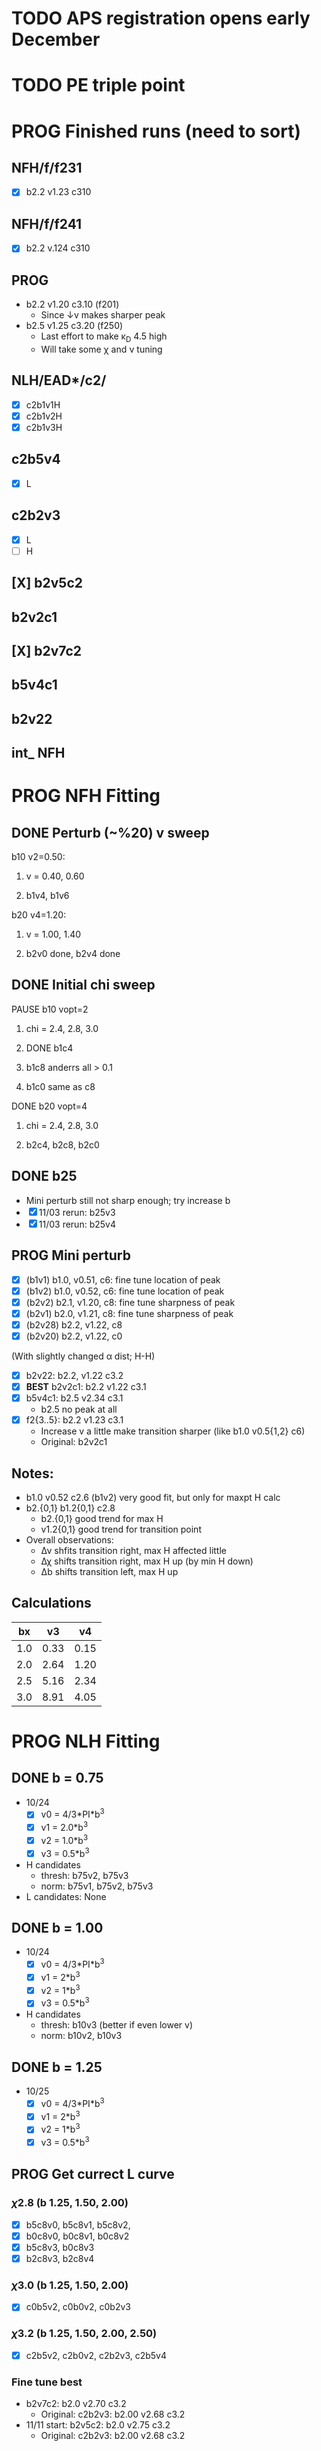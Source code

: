 :properties:
#+STARTUP: indent
#+STARTUP: overview
#+STARTUP: entitiespretty
:end:

* TODO APS registration opens early December
* TODO PE triple point


* PROG Finished runs (need to sort)
** NFH/f/f231
- [X] b2.2 v1.23 c310
** NFH/f/f241
- [X] b2.2 v.124 c310
** PROG 
- b2.2 v1.20 c3.10 (f201)
  - Since \darr{}v makes sharper peak
- b2.5 v1.25 c3.20 (f250)
  - Last effort to make \kappa_D 4.5 high
  - Will take some \chi and \nu tuning

** NLH/EAD*/c2/
- [X] c2b1v1H
- [X] c2b1v2H
- [X] c2b1v3H

** c2b5v4
- [X] L
** c2b2v3
- [X] L
- [ ] H 

** [X] b2v5c2
** b2v2c1
** [X] b2v7c2
** b5v4c1

** b2v22

** int_ NFH

* PROG NFH Fitting
** DONE Perturb (~%20) v sweep
**** b10 v2=0.50: 
***** v = 0.40, 0.60
***** b1v4, b1v6
**** b20 v4=1.20:
***** v = 1.00, 1.40
***** b2v0 done, b2v4 done
** DONE Initial chi sweep
**** PAUSE b10 vopt=2
***** chi = 2.4, 2.8, 3.0
***** DONE b1c4 
***** b1c8 anderrs all > 0.1
***** b1c0 same as c8
**** DONE b20 vopt=4
***** chi = 2.4, 2.8, 3.0
***** b2c4, b2c8, b2c0

** DONE b25
- Mini perturb still not sharp enough; try increase b
- [X] 11/03 rerun: b25v3
- [X] 11/03 rerun: b25v4
  
** PROG Mini perturb
- [X] (b1v1) b1.0, v0.51, c6: fine tune location of peak
- [X] (b1v2) b1.0, v0.52, c6: fine tune location of peak
- [X] (b2v2) b2.1, v1.20, c8: fine tune sharpness of peak
- [X] (b2v1) b2.0, v1.21, c8: fine tune sharpness of peak
- [X] (b2v28) b2.2, v1.22, c8
- [X] (b2v20) b2.2, v1.22, c0

(With slightly changed \alpha dist; H-H)
- [X] b2v22:  b2.2, v1.22 c3.2
- [X] *BEST* b2v2c1: b2.2 v1.22 c3.1
- [X] b5v4c1: b2.5 v2.34 c3.1
  - b2.5 no peak at all
- [X] f2{3..5}: b2.2 v1.23 c3.1
  - Increase v a little make transition sharper (like b1.0 v0.5{1,2} c6)
  - Original: b2v2c1

** Notes:
- b1.0 v0.52 c2.6 (b1v2) very good fit, but only for maxpt H calc
- b2.{0,1} b1.2{0,1} c2.8
  - b2.{0,1} good trend for max H
  - v1.2{0,1} good trend for transition point
- Overall observations:
  - \Delta{}\nu shfits transition right, max H affected little
  - \Delta{}\chi shifts transition right, max H up (by min H down)
  - \Delta{}b shifts transition left, max H up

** Calculations
|  bx |   v3 |   v4 |
|-----+------+------|
| 1.0 | 0.33 | 0.15 |
| 2.0 | 2.64 | 1.20 |
| 2.5 | 5.16 | 2.34 |
| 3.0 | 8.91 | 4.05 |
#+TBLFM: $2=$1^3*0.33;%.2f::$3=$1^3*0.15;%.2f


* PROG NLH Fitting
** DONE b = 0.75
- 10/24
  - [X] v0 = 4/3*PI*b^3
  - [X] v1 = 2.0*b^3
  - [X] v2 = 1.0*b^3
  - [X] v3 = 0.5*b^3
- H candidates
  - thresh: b75v2, b75v3
  - norm: b75v1, b75v2, b75v3
- L candidates: None

** DONE b = 1.00
- 10/24
  - [X] v0 = 4/3*PI*b^3
  - [X] v1 = 2*b^3
  - [X] v2 = 1*b^3
  - [X] v3 = 0.5*b^3
- H candidates
  - thresh: b10v3 (better if even lower v)
  - norm: b10v2, b10v3
    
** DONE b = 1.25
- 10/25
  - [X] v0 = 4/3*PI*b^3
  - [X] v1 = 2*b^3
  - [X] v2 = 1*b^3
  - [X] v3 = 0.5*b^3

** PROG Get currect L curve
*** \chi 2.8 (b 1.25, 1.50, 2.00)
- [X] b5c8v0, b5c8v1, b5c8v2,
- [X] b0c8v0, b0c8v1, b0c8v2
- [X] b5c8v3, b0c8v3
- [X] b2c8v3, b2c8v4
*** \chi 3.0 (b 1.25, 1.50, 2.00)
- [X] c0b5v2, c0b0v2, c0b2v3
*** \chi 3.2 (b 1.25, 1.50, 2.00, 2.50)
- [X] c2b5v2, c2b0v2, c2b2v3, c2b5v4
*** Fine tune best 
- b2v7c2: b2.0 v2.70 c3.2
  - Original: c2b2v3: b2.00 v2.68 c3.2
- 11/11 start: b2v5c2: b2.0 v2.75 c3.2
  - Original: c2b2v3: b2.00 v2.68 c3.2

** Best so far: c2b2v3. Try mixture to see if sufficient
- Norm is also getting close to exptl resutlts. If c2b2v3 doesn't
  work, try \uarr{}b, \darr{}v just like NFH approach
** PROG NFH fit c3.2, thresh 2.5e-02
- [X] c2b2v3/*H: b2.00, v4.00 
- [-] 11/09 start: c2b1v{1,2,3}H: b1.00
** TODO Mixture coding 
** TODO Mixture runs
** Calculations
|   b0 |     v0 |     v1 |    v2 |    v3 |    v4 |
|------+--------+--------+-------+-------+-------|
| 0.75 |  1.767 |  0.844 | 0.422 | 0.211 | 0.105 |
| 1.00 |  4.189 |  2.000 | 1.000 | 0.500 | 0.250 |
| 1.25 |  8.181 |  3.906 | 1.953 | 0.977 | 0.488 |
| 1.50 | 14.137 |  6.750 | 3.375 | 1.688 | 0.844 |
| 1.75 | 22.449 | 10.719 | 5.359 | 2.680 | 1.340 |
| 2.00 | 33.510 | 16.000 | 8.000 | 4.000 | 2.000 |
#+TBLFM: $2=(4/3)*$PI*$1^3;%.3f::$3=2*$1^3;%.3f::$4=$1^3;%.3f::$5=0.5*$1^3;%.3f::$6=0.25*$1^3;%.3f
#+CONSTANTS: PI=3.1415926535



* PROG Revise NFH paper
- See notes.org
- [ ] Force curves
  - 11/11 start: 4mM only first 
  
* TODO INT
** Parameter space:
- d vs Cs
- Const. \alpha=0.5, \chi=0.5, N=200, \sigma=0.05, b=1.0, v=4/3\pi{}r^3 (\chi=0.5 to
  eliminate p-p hydrophobic attraction)
- Proj 1: Goal is to see threshold of like-charge attraction
- Proj 2: Instead do interacting xC brushes
  
** PROG MFT for \alpha=0.5, \chi=0.4
- Cs = logspace(2,3,10) \approx {100, 130, 165, 215, 280, 360, 465, 600,
  775, 1000} mM 
- D = {200..50..10} nm

*** TODO Cs 1000
*** TODO Cs 600
*** DONE Cs 200
*** DONE Cs 100
** TODO Code for fluctuations

** Notes:
- 
- 30: 0.02546
- 15: 0.12465
- 10: 0.17255
- 04: 0.25322

  
* TODO SYSG paper outline [0/4]
- [-] Fix height profile
  - a4
    - p1: 2.00, 1.95, 1.90, 1.85 (weird sharp trend)
      - DONE Rerun if needed. Results seem correct
    - p2: DONE
    - p3: DONE
    - p4: 10/27: 1.35 (6); changed wopt/wcmp
  - a3
    - p1: 10/27: 1.00  (21), 1.10 (33), 1.15 (34)
    - p2: DONE
  - a2
    - p1: DONE
  - a0
    - p1: 10/24: 1.00 (2), 1.05 (15), 1.10 (16)
      - anderr not low enough, but freeDiff and inCompMax look fine
- [-] Figure list
  - Key profs at alpha 0.40, chi 2.00, 1.70, 1.45, 1.25
- [-] Descriptions
- [ ] General narrative

  
* TODO Read Spectral collocation paper (Fredrickson, 2011)
* TODO Read if brush response to AFM tip is good project
- Cylindrical coordinate
- Force curves measurable?
- Response of xC to incoming surface

* DONE Clay slides
** Calculating b
*** Fredrickson, Ch 2
- For structural interfaces on order of 10 nm, any chain model should
  be fine. If < 1 nm (e.g., highly immiscible polymer blends), local
  rigidity of segment passing through interface is necessary.
  - All under the constraint that no mesoscopic model will be accurate
  
- /Kuhn segment length/: At ideal and strongly stretched state,
  R^2 = R_max
  So, 
    b = R^2_0/R_max: 
    N = R^2_0/R_max^2
      , where R^2_0 is from experiments
    and R^2 \eqdef Nb^2
    and R_max \eqdef bN
  - However, such cases are "extremely rare"
    
- /Statistical Length/ 
  Define N (e.g., number of repeat units) 
  Fit b using either Rg^2 or R^2
  
*** Rubinstein, Ch.2
- 
  pdf pg 62 for Flory characteristic ratio
- pdf pg 65,6 for C_\infty definition for freely jointed and worm-like

*** Chao presentation paper
** Simple calculations for Nafion against charged plate
*** Guess b, v, chi (Teflon)
*** Modeling paper for grafting density?

* PYTHON TEST
#+begin_src python
  def func(x):
        sum = 0
        for i in range(x):
              sum += i
        return sum
  return func(5)
#+end_src

#+RESULTS:
: 10


